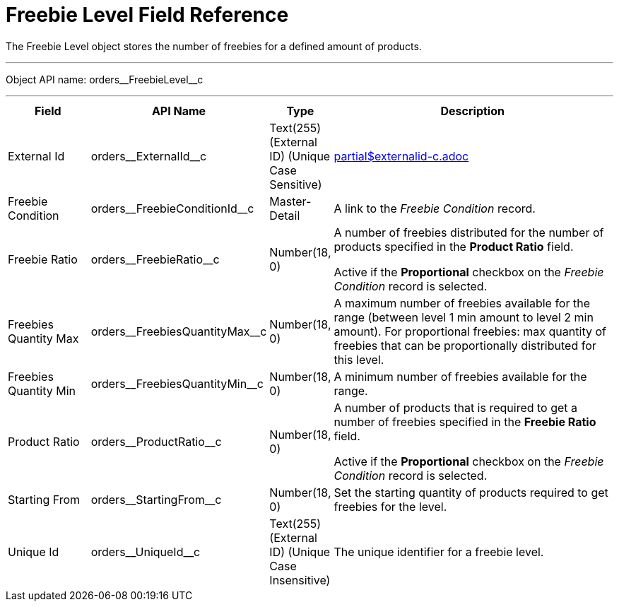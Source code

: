 = Freebie Level Field Reference

The [.object]#Freebie Level# object stores the number of freebies for a defined amount of products.

'''''

Object API name: [.apiobject]#orders\__FreebieLevel__c#

'''''

[width="100%",cols="15%,20%,10%,55%"]
|===
|*Field* |*API Name* |*Type* |*Description*

|External Id |[.apiobject]#orders\__ExternalId__c# |Text(255) (External ID) (Unique Case Sensitive) a|include::partial$externalid-c.adoc[]

|Freebie Condition |[.apiobject]#orders\__FreebieConditionId__c# |Master-Detail |A link to the _Freebie Condition_ record.

|Freebie Ratio |[.apiobject]#orders\__FreebieRatio__c# |Number(18, 0) a|
A number of freebies distributed for the number of products specified in the *Product Ratio* field.

Active if the *Proportional* checkbox on the _Freebie Condition_ record is selected.

|Freebies Quantity Max |[.apiobject]#orders\__FreebiesQuantityMax__c# |Number(18, 0) |A maximum number of freebies available for the range (between level 1 min amount to level 2 min amount). For proportional freebies: max quantity of freebies that can be proportionally distributed for this level.

|Freebies Quantity Min |[.apiobject]#orders\__FreebiesQuantityMin__с# |Number(18, 0) |A minimum number of freebies available for the range.

|Product Ratio |[.apiobject]#orders\__ProductRatio__c# |Number(18, 0) a| A number of products that is required to get a number of freebies specified in the *Freebie Ratio* field.

Active if the *Proportional* checkbox on the _Freebie Condition_ record is selected.

|Starting From |[.apiobject]#orders\__StartingFrom__c# |Number(18, 0) |Set the starting quantity of products required to get freebies for the level.

|Unique Id |[.apiobject]#orders\__UniqueId__c# |Text(255) (External ID) (Unique Case Insensitive) |The unique identifier for a freebie level.
|===
